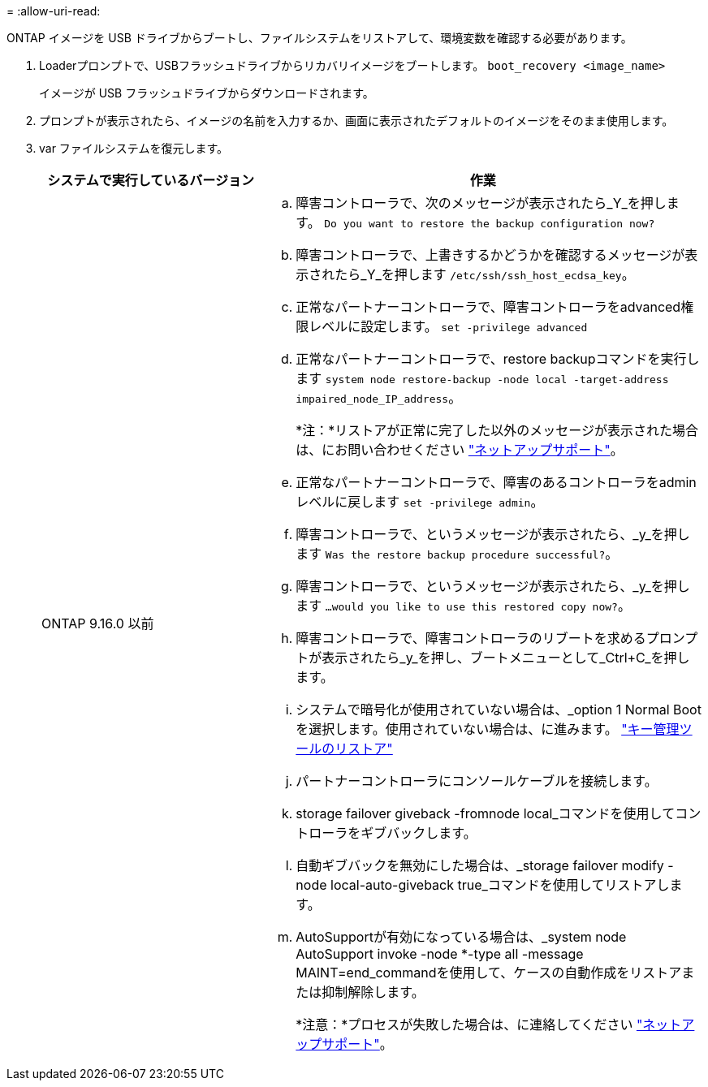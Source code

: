 = 
:allow-uri-read: 


ONTAP イメージを USB ドライブからブートし、ファイルシステムをリストアして、環境変数を確認する必要があります。

. Loaderプロンプトで、USBフラッシュドライブからリカバリイメージをブートします。 `boot_recovery <image_name>`
+
イメージが USB フラッシュドライブからダウンロードされます。

. プロンプトが表示されたら、イメージの名前を入力するか、画面に表示されたデフォルトのイメージをそのまま使用します。
. var ファイルシステムを復元します。
+
[cols="1,2"]
|===
| システムで実行しているバージョン | 作業 


 a| 
ONTAP 9.16.0 以前
 a| 
.. 障害コントローラで、次のメッセージが表示されたら_Y_を押します。 `Do you want to restore the backup configuration now?`
.. 障害コントローラで、上書きするかどうかを確認するメッセージが表示されたら_Y_を押します `/etc/ssh/ssh_host_ecdsa_key`。
.. 正常なパートナーコントローラで、障害コントローラをadvanced権限レベルに設定します。 `set -privilege advanced`
.. 正常なパートナーコントローラで、restore backupコマンドを実行します `system node restore-backup -node local -target-address impaired_node_IP_address`。
+
*注：*リストアが正常に完了した以外のメッセージが表示された場合は、にお問い合わせください https://support.netapp.com["ネットアップサポート"]。

.. 正常なパートナーコントローラで、障害のあるコントローラをadminレベルに戻します `set -privilege admin`。
.. 障害コントローラで、というメッセージが表示されたら、_y_を押します `Was the restore backup procedure successful?`。
.. 障害コントローラで、というメッセージが表示されたら、_y_を押します `...would you like to use this restored copy now?`。
.. 障害コントローラで、障害コントローラのリブートを求めるプロンプトが表示されたら_y_を押し、ブートメニューとして_Ctrl+C_を押します。
.. システムで暗号化が使用されていない場合は、_option 1 Normal Bootを選択します。使用されていない場合は、に進みます。 link:bootmedia_encryption_restore.html["キー管理ツールのリストア"]
.. パートナーコントローラにコンソールケーブルを接続します。
.. storage failover giveback -fromnode local_コマンドを使用してコントローラをギブバックします。
.. 自動ギブバックを無効にした場合は、_storage failover modify -node local-auto-giveback true_コマンドを使用してリストアします。
.. AutoSupportが有効になっている場合は、_system node AutoSupport invoke -node *-type all -message MAINT=end_commandを使用して、ケースの自動作成をリストアまたは抑制解除します。
+
*注意：*プロセスが失敗した場合は、に連絡してください https://support.netapp.com["ネットアップサポート"]。



|===

